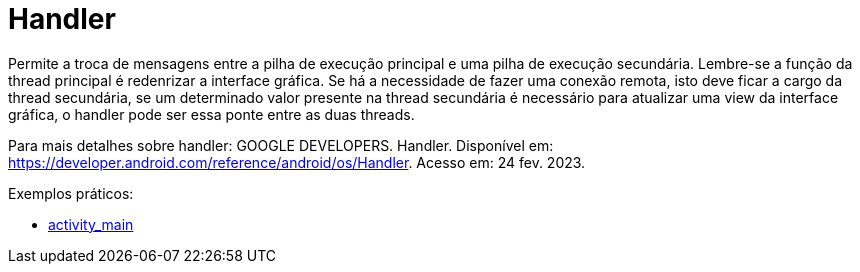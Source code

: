 = Handler

Permite a troca de mensagens entre a pilha de execução principal e uma pilha de execução secundária. Lembre-se a função da thread principal é redenrizar 
a interface gráfica. Se há a necessidade de fazer uma conexão remota, isto deve ficar a cargo da thread secundária, se um determinado valor presente na 
thread secundária é necessário para atualizar uma view da interface gráfica, o handler pode ser essa ponte entre as duas threads.

Para mais detalhes sobre handler: GOOGLE DEVELOPERS. Handler. Disponível em: https://developer.android.com/reference/android/os/Handler. Acesso em:
24 fev. 2023.

Exemplos práticos:

- link:um/activity_main.xml[activity_main]

